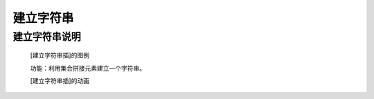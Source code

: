 建立字符串
================

**建立字符串说明**
>>>>>>>>>>>>>>>>>>>>>>>>>>>>>>>>>>>>>>

	[建立字符串插]的图例

	.. image:: images/set/set2.png

	功能：利用集合拼接元素建立一个字符串。

	[建立字符串插]的动画

	.. image:: images/set/set2.gif